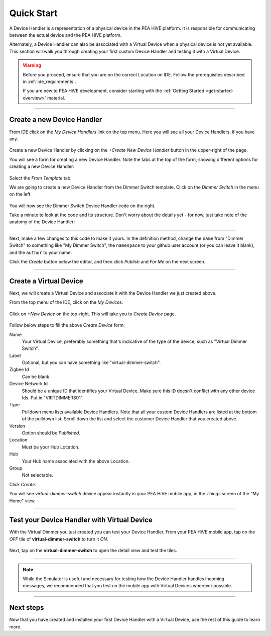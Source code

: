 .. _device-handler-quickstart:

Quick Start
===========

A Device Handler is a representation of a physical device in the PEA HiVE platform.
It is responsible for communicating between the actual device and the PEA HiVE platform.

Alternately, a Device Handler can also be associated with a Virtual Device when a physical device is not yet available.
This section will walk you through creating your first custom Device Handler and testing it with a Virtual Device.

.. warning::

    Before you proceed, ensure that you are on the correct Location on IDE.
    Follow the prerequisites described in :ref:`ide_requirements`.

    If you are new to PEA HiVE development, consider starting with the :ref:`Getting Started <get-started-overview>` material.

----

.. _create-device-handler:

Create a new Device Handler
---------------------------

From IDE click on the *My Device Handlers* link on the top menu.
Here you will see all your Device Handlers, if you have any.

.. figure:: ../img/device-types/ide-device-types.png

Create a new Device Handler by clicking on the *+Create New Device Handler* button in the upper-right of the page.

You will see a form for creating a new Device Handler.
Note the tabs at the top of the form, showing different options for creating a new Device Handler:

.. figure:: ../img/device-types/new-device-type-form.png

Select the *From Template* tab.

We are going to create a new Device Handler from the Dimmer Switch template.
Click on the *Dimmer Switch* in the menu on the left.

.. figure:: ../img/device-types/centralite-switch-from-template.png

You will now see the Dimmer Switch Device Handler code on the right.

Take a minute to look at the code and its structure.
Don't worry about the details yet - for now, just take note of the anatomy of the Device Handler:

.. figure:: ../img/device-types/device-type-anatomy.png

----

Next, make a few changes to this code to make it yours.
In the definition method, change the ``name`` from "Dimmer Switch" to something like "My Dimmer Switch", the ``namespace`` to your github user account (or you can leave it blank), and the ``author`` to your name.

Click the *Create* button below the editor, and then click *Publish* and *For Me* on the next screen.

.. figure:: ../img/device-types/device-handler-publish.png

----

.. _create-virtual-device:

Create a Virtual Device
-----------------------

Next, we will create a Virtual Device and associate it with the Device Handler we just created above.

From the top menu of the IDE, click on the *My Devices*.

.. figure:: ../img/device-types/ide-my-devices.png

Click on *+New Device* on the top-right.
This will take you to *Create Device* page.

.. figure:: ../img/device-types/create-virtual-device.png

Follow below steps to fill the above *Create Device* form:

Name
  Your Virtual Device, preferably something that's indicative of the type of the device, such as "Virtual Dimmer Switch".

Label
  Optional, but you can have something like "virtual-dimmer-switch".

Zigbee Id
  Can be blank.

Device Network Id
  Should be a unique ID that identifies your Virtual Device. Make sure this ID doesn't conflict with any other device Ids. Put in "VIRTDIMMERS01".

Type
  Pulldown menu lists available Device Handlers.
  Note that all your custom Device Handlers are listed at the bottom of the pulldown list.
  Scroll down the list and select the customer Device Handler that you created above.

Version
  Option should be *Published*.

Location
  Must be your Hub Location.

Hub
  Your Hub name associated with the above Location.

Group
  Not selectable.

Click *Create.*

You will see *virtual-dimmer-switch* device appear instantly in your PEA HiVE mobile app, in the *Things* screen of the "My Home" view.

.. figure:: ../img/device-types/virtual-device-ios.png

----

.. _test-virtual-device:

Test your Device Handler with Virtual Device
--------------------------------------------

With the Virtual Dimmer you just created you can test your Device Handler.
From your PEA HiVE mobile app, tap on the *OFF* tile of **virtual-dimmer-switch** to turn it *ON*.

.. figure:: ../img/device-types/virtual-dimmer-on.png

Next, tap on the **virtual-dimmer-switch** to open the detail view and test the tiles.

.. figure:: ../img/device-types/virtual-dimmer-detail.png

----

.. note::

  While the Simulator is useful and necessary for testing how the Device Handler handles incoming messages, we recommended that you test on the mobile app with Virtual Devices wherever possible.

----

Next steps
----------

Now that you have created and installed your first Device Handler with a Virtual Device, use the rest of this guide to learn more.
